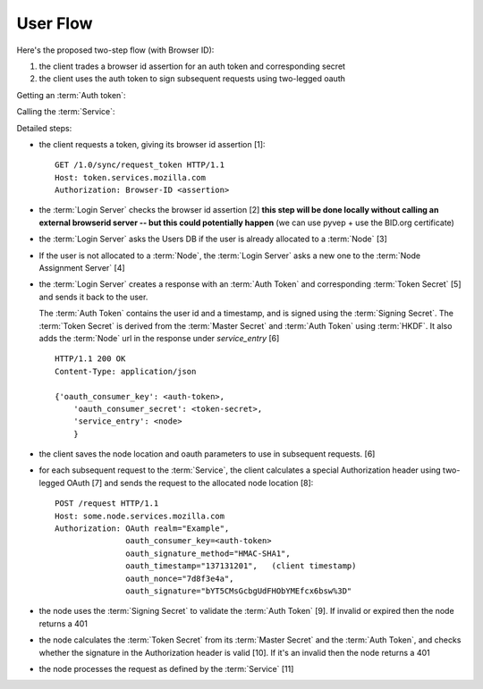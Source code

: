 =========
User Flow
=========

Here's the proposed two-step flow (with Browser ID):

1. the client trades a browser id assertion for an auth token and corresponding secret
2. the client uses the auth token to sign subsequent requests using two-legged oauth

Getting an :term:`Auth token`:

.. seqdiag::

   seqdiag {
     Client -> "Login Server" [label="request token [1]"];
     "Login Server" -> BID [label="verify [2]"];
     "Login Server" <-- BID;
     "Login Server" -> "User DB" [label="get node [3]"];
     "Login Server" <- "User DB" [label="return node"];
     "Login Server" -> "Node Assignment Server" [label="assign node [4]"];
     "Login Server" <- "Node Assignment Server" [label="return node"];
     "Login Server" -> "Login Server" [label="create response [5]"];
     "Client" <- "Login Server" [label="token [6]"];
   }

Calling the :term:`Service`:

.. seqdiag::

   seqdiag {
     Client -> Client [label="sign request [7]"];
     Client -> "Service Node" [label="perform request [8]"];
     "Service Node" -> "Service Node" [label="verify token and signature [9], [10]"];
     "Service Node" -> "Service Node" [label="process request [11]"];
     Client <- "Service Node" [label="response"];
   }

Detailed steps:

- the client requests a token, giving its browser id assertion [1]::

     GET /1.0/sync/request_token HTTP/1.1
     Host: token.services.mozilla.com
     Authorization: Browser-ID <assertion>

- the :term:`Login Server` checks the browser id assertion [2] **this step will be
  done locally without calling an external browserid server -- but this could
  potentially happen** (we can use pyvep + use the BID.org certificate)

- the :term:`Login Server` asks the Users DB if the user is already allocated to a
  :term:`Node` [3]

- If the user is not allocated to a :term:`Node`, the :term:`Login Server` asks a
  new one to the :term:`Node Assignment Server` [4]

- the :term:`Login Server` creates a response with an :term:`Auth Token` and
  corresponding :term:`Token Secret` [5] and sends it back to the user.

  The :term:`Auth Token` contains the user id and a timestamp, and is signed
  using the :term:`Signing Secret`. The :term:`Token Secret` is derived from
  the :term:`Master Secret` and :term:`Auth Token` using :term:`HKDF`.
  It also adds the :term:`Node` url in the response under
  *service_entry* [6]

  ::

    HTTP/1.1 200 OK
    Content-Type: application/json

    {'oauth_consumer_key': <auth-token>,
        'oauth_consumer_secret': <token-secret>,
        'service_entry': <node>
        }

- the client saves the node location and oauth parameters to use in subsequent
  requests. [6]

- for each subsequent request to the :term:`Service`, the client calculates a special
  Authorization header using two-legged OAuth [7] and sends the request to the
  allocated node location [8]::

     POST /request HTTP/1.1
     Host: some.node.services.mozilla.com
     Authorization: OAuth realm="Example",
                    oauth_consumer_key=<auth-token>
                    oauth_signature_method="HMAC-SHA1",
                    oauth_timestamp="137131201",   (client timestamp)
                    oauth_nonce="7d8f3e4a",
                    oauth_signature="bYT5CMsGcbgUdFHObYMEfcx6bsw%3D"

- the node uses the :term:`Signing Secret` to validate the :term:`Auth Token` [9].  If invalid
  or expired then the node returns a 401
- the node calculates the :term:`Token Secret` from its :term:`Master Secret` and the
  :term:`Auth Token`, and checks whether the signature in the Authorization header is
  valid [10]. If it's an invalid then the node returns a 401
- the node processes the request as defined by the :term:`Service` [11]

